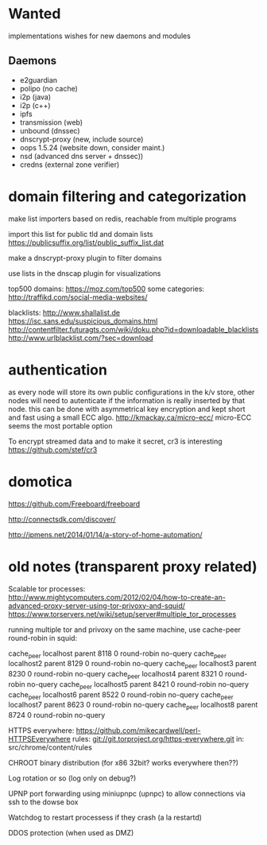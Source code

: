 * Wanted

implementations wishes for new daemons and modules

** Daemons

- e2guardian
- polipo (no cache)
- i2p (java)
- i2p (c++)
- ipfs
- transmission (web)
- unbound (dnssec)
- dnscrypt-proxy (new, include source)
- oops 1.5.24 (website down, consider maint.)
- nsd (advanced dns server + dnssec))
- credns (external zone verifier)

* domain filtering and categorization

  make list importers based on redis, reachable from multiple programs

  import this list for public tld and domain lists
  https://publicsuffix.org/list/public_suffix_list.dat

  make a dnscrypt-proxy plugin to filter domains

  use lists in the dnscap plugin for visualizations
  
  top500 domains: https://moz.com/top500
  some categories: http://traffikd.com/social-media-websites/

  blacklists: http://www.shallalist.de  https://isc.sans.edu/suspicious_domains.html
  http://contentfilter.futuragts.com/wiki/doku.php?id=downloadable_blacklists
  http://www.urlblacklist.com/?sec=download

* authentication

  as every node will store its own public configurations in the k/v
  store, other nodes will need to autenticate if the information is
  really inserted by that node. this can be done with asymmetrical key
  encryption and kept short and fast using a small ECC algo.
  http://kmackay.ca/micro-ecc/ micro-ECC seems the most portable option

  To encrypt streamed data and to make it secret, cr3 is interesting
  https://github.com/stef/cr3


* domotica

https://github.com/Freeboard/freeboard

http://connectsdk.com/discover/

http://jpmens.net/2014/01/14/a-story-of-home-automation/



* old notes (transparent proxy related)

Scalable tor processes:
http://www.mightycomputers.com/2012/02/04/how-to-create-an-advanced-proxy-server-using-tor-privoxy-and-squid/
https://www.torservers.net/wiki/setup/server#multiple_tor_processes

running multiple tor and privoxy on the same machine, use cache-peer round-robin in squid:

cache_peer localhost parent 8118 0 round-robin no-query
cache_peer localhost2 parent 8129 0 round-robin no-query
cache_peer localhost3 parent 8230 0 round-robin no-query
cache_peer localhost4 parent 8321 0 round-robin no-query
cache_peer localhost5 parent 8421 0 round-robin no-query
cache_peer localhost6 parent 8522 0 round-robin no-query
cache_peer localhost7 parent 8623 0 round-robin no-query
cache_peer localhost8 parent 8724 0 round-robin no-query


HTTPS everywhere:
https://github.com/mikecardwell/perl-HTTPSEverywhere
rules: git://git.torproject.org/https-everywhere.git
   in: src/chrome/content/rules

CHROOT binary distribution (for x86 32bit? works everywhere then??)


Log rotation or so (log only on debug?)

UPNP port forwarding using miniupnpc (upnpc)
to allow connections via ssh to the dowse box

Watchdog to restart processess if they crash
(a la restartd)

DDOS protection (when used as DMZ)



